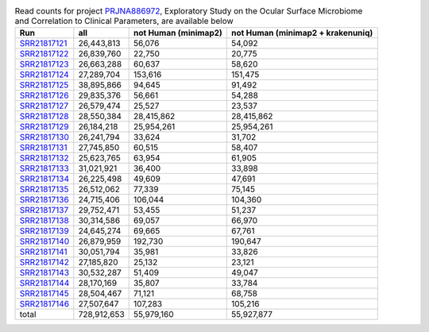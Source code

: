 .. csv-table:: Read counts for project `PRJNA886972 <https://www.ncbi.nlm.nih.gov/bioproject/PRJNA886972/>`_, Exploratory Study on the Ocular Surface Microbiome and Correlation to Clinical Parameters, are available below
    :header:    Run,all,not Human (minimap2),not Human (minimap2 + krakenuniq)

    `SRR21817121 <https://www.ncbi.nlm.nih.gov/sra/SRR21817121/>`_,"26,443,813","56,076","54,092"
    `SRR21817122 <https://www.ncbi.nlm.nih.gov/sra/SRR21817122/>`_,"26,839,760","22,750","20,775"
    `SRR21817123 <https://www.ncbi.nlm.nih.gov/sra/SRR21817123/>`_,"26,663,288","60,637","58,620"
    `SRR21817124 <https://www.ncbi.nlm.nih.gov/sra/SRR21817124/>`_,"27,289,704","153,616","151,475"
    `SRR21817125 <https://www.ncbi.nlm.nih.gov/sra/SRR21817125/>`_,"38,895,866","94,645","91,492"
    `SRR21817126 <https://www.ncbi.nlm.nih.gov/sra/SRR21817126/>`_,"29,835,376","56,661","54,288"
    `SRR21817127 <https://www.ncbi.nlm.nih.gov/sra/SRR21817127/>`_,"26,579,474","25,527","23,537"
    `SRR21817128 <https://www.ncbi.nlm.nih.gov/sra/SRR21817128/>`_,"28,550,384","28,415,862","28,415,862"
    `SRR21817129 <https://www.ncbi.nlm.nih.gov/sra/SRR21817129/>`_,"26,184,218","25,954,261","25,954,261"
    `SRR21817130 <https://www.ncbi.nlm.nih.gov/sra/SRR21817130/>`_,"26,241,794","33,624","31,702"
    `SRR21817131 <https://www.ncbi.nlm.nih.gov/sra/SRR21817131/>`_,"27,745,850","60,515","58,407"
    `SRR21817132 <https://www.ncbi.nlm.nih.gov/sra/SRR21817132/>`_,"25,623,765","63,954","61,905"
    `SRR21817133 <https://www.ncbi.nlm.nih.gov/sra/SRR21817133/>`_,"31,021,921","36,400","33,898"
    `SRR21817134 <https://www.ncbi.nlm.nih.gov/sra/SRR21817134/>`_,"26,225,498","49,609","47,691"
    `SRR21817135 <https://www.ncbi.nlm.nih.gov/sra/SRR21817135/>`_,"26,512,062","77,339","75,145"
    `SRR21817136 <https://www.ncbi.nlm.nih.gov/sra/SRR21817136/>`_,"24,715,406","106,044","104,360"
    `SRR21817137 <https://www.ncbi.nlm.nih.gov/sra/SRR21817137/>`_,"29,752,471","53,455","51,237"
    `SRR21817138 <https://www.ncbi.nlm.nih.gov/sra/SRR21817138/>`_,"30,314,586","69,057","66,970"
    `SRR21817139 <https://www.ncbi.nlm.nih.gov/sra/SRR21817139/>`_,"24,645,274","69,665","67,761"
    `SRR21817140 <https://www.ncbi.nlm.nih.gov/sra/SRR21817140/>`_,"26,879,959","192,730","190,647"
    `SRR21817141 <https://www.ncbi.nlm.nih.gov/sra/SRR21817141/>`_,"30,051,794","35,981","33,826"
    `SRR21817142 <https://www.ncbi.nlm.nih.gov/sra/SRR21817142/>`_,"27,185,820","25,132","23,121"
    `SRR21817143 <https://www.ncbi.nlm.nih.gov/sra/SRR21817143/>`_,"30,532,287","51,409","49,047"
    `SRR21817144 <https://www.ncbi.nlm.nih.gov/sra/SRR21817144/>`_,"28,170,169","35,807","33,784"
    `SRR21817145 <https://www.ncbi.nlm.nih.gov/sra/SRR21817145/>`_,"28,504,467","71,121","68,758"
    `SRR21817146 <https://www.ncbi.nlm.nih.gov/sra/SRR21817146/>`_,"27,507,647","107,283","105,216"
    total,"728,912,653","55,979,160","55,927,877"
